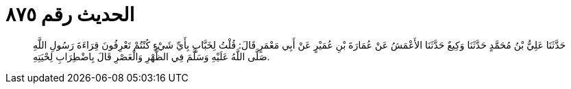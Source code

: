
= الحديث رقم ٨٧٥

[quote.hadith]
حَدَّثَنَا عَلِيُّ بْنُ مُحَمَّدٍ حَدَّثَنَا وَكِيعٌ حَدَّثَنَا الأَعْمَشُ عَنْ عُمَارَةَ بْنِ عُمَيْرٍ عَنْ أَبِي مَعْمَرٍ قَالَ: قُلْتُ لِخَبَّابٍ بِأَيِّ شَيْءٍ كُنْتُمْ تَعْرِفُونَ قِرَاءَةَ رَسُولِ اللَّهِ صَلَّى اللَّهُ عَلَيْهِ وَسَلَّمَ فِي الظُّهْرِ وَالْعَصْرِ قَالَ بِاضْطِرَابِ لِحْيَتِهِ.